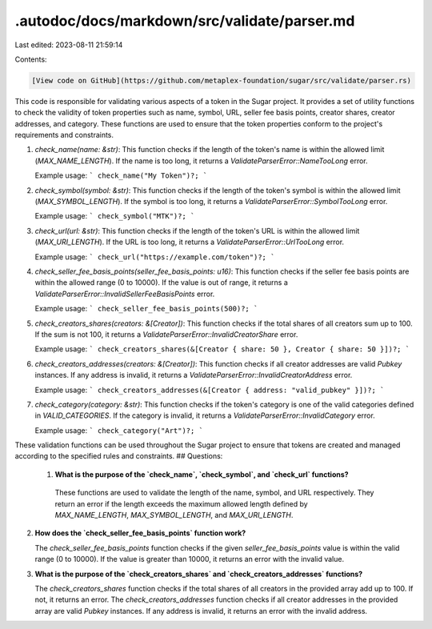 .autodoc/docs/markdown/src/validate/parser.md
=============================================

Last edited: 2023-08-11 21:59:14

Contents:

.. code-block:: md

    [View code on GitHub](https://github.com/metaplex-foundation/sugar/src/validate/parser.rs)

This code is responsible for validating various aspects of a token in the Sugar project. It provides a set of utility functions to check the validity of token properties such as name, symbol, URL, seller fee basis points, creator shares, creator addresses, and category. These functions are used to ensure that the token properties conform to the project's requirements and constraints.

1. `check_name(name: &str)`: This function checks if the length of the token's name is within the allowed limit (`MAX_NAME_LENGTH`). If the name is too long, it returns a `ValidateParserError::NameTooLong` error.

   Example usage:
   ```
   check_name("My Token")?;
   ```

2. `check_symbol(symbol: &str)`: This function checks if the length of the token's symbol is within the allowed limit (`MAX_SYMBOL_LENGTH`). If the symbol is too long, it returns a `ValidateParserError::SymbolTooLong` error.

   Example usage:
   ```
   check_symbol("MTK")?;
   ```

3. `check_url(url: &str)`: This function checks if the length of the token's URL is within the allowed limit (`MAX_URI_LENGTH`). If the URL is too long, it returns a `ValidateParserError::UrlTooLong` error.

   Example usage:
   ```
   check_url("https://example.com/token")?;
   ```

4. `check_seller_fee_basis_points(seller_fee_basis_points: u16)`: This function checks if the seller fee basis points are within the allowed range (0 to 10000). If the value is out of range, it returns a `ValidateParserError::InvalidSellerFeeBasisPoints` error.

   Example usage:
   ```
   check_seller_fee_basis_points(500)?;
   ```

5. `check_creators_shares(creators: &[Creator])`: This function checks if the total shares of all creators sum up to 100. If the sum is not 100, it returns a `ValidateParserError::InvalidCreatorShare` error.

   Example usage:
   ```
   check_creators_shares(&[Creator { share: 50 }, Creator { share: 50 }])?;
   ```

6. `check_creators_addresses(creators: &[Creator])`: This function checks if all creator addresses are valid `Pubkey` instances. If any address is invalid, it returns a `ValidateParserError::InvalidCreatorAddress` error.

   Example usage:
   ```
   check_creators_addresses(&[Creator { address: "valid_pubkey" }])?;
   ```

7. `check_category(category: &str)`: This function checks if the token's category is one of the valid categories defined in `VALID_CATEGORIES`. If the category is invalid, it returns a `ValidateParserError::InvalidCategory` error.

   Example usage:
   ```
   check_category("Art")?;
   ```

These validation functions can be used throughout the Sugar project to ensure that tokens are created and managed according to the specified rules and constraints.
## Questions: 
 1. **What is the purpose of the `check_name`, `check_symbol`, and `check_url` functions?**

   These functions are used to validate the length of the name, symbol, and URL respectively. They return an error if the length exceeds the maximum allowed length defined by `MAX_NAME_LENGTH`, `MAX_SYMBOL_LENGTH`, and `MAX_URI_LENGTH`.

2. **How does the `check_seller_fee_basis_points` function work?**

   The `check_seller_fee_basis_points` function checks if the given `seller_fee_basis_points` value is within the valid range (0 to 10000). If the value is greater than 10000, it returns an error with the invalid value.

3. **What is the purpose of the `check_creators_shares` and `check_creators_addresses` functions?**

   The `check_creators_shares` function checks if the total shares of all creators in the provided array add up to 100. If not, it returns an error. The `check_creators_addresses` function checks if all creator addresses in the provided array are valid `Pubkey` instances. If any address is invalid, it returns an error with the invalid address.

